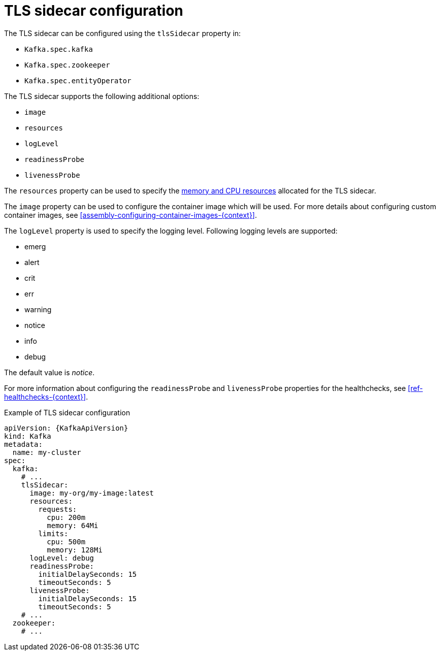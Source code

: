 // Module included in the following assemblies:
//
// assembly-tls-sidecar.adoc

[id='ref-tls-sidecar-{context}']
= TLS sidecar configuration

The TLS sidecar can be configured using the `tlsSidecar` property in:

* `Kafka.spec.kafka`
* `Kafka.spec.zookeeper`
* `Kafka.spec.entityOperator`

The TLS sidecar supports the following additional options:

* `image`
* `resources`
* `logLevel`
* `readinessProbe`
* `livenessProbe`

The `resources` property can be used to specify the xref:assembly-resource-limits-and-requests-{context}[memory and CPU resources] allocated for the TLS sidecar.

The `image` property can be used to configure the container image which will be used.
For more details about configuring custom container images, see xref:assembly-configuring-container-images-{context}[].

The `logLevel` property is used to specify the logging level.
Following logging levels are supported:

* emerg
* alert
* crit
* err
* warning
* notice
* info
* debug

The default value is _notice_.

For more information about configuring the `readinessProbe` and `livenessProbe` properties for the healthchecks, see xref:ref-healthchecks-{context}[].

.Example of TLS sidecar configuration
[source,yaml,subs=attributes+]
----
apiVersion: {KafkaApiVersion}
kind: Kafka
metadata:
  name: my-cluster
spec:
  kafka:
    # ...
    tlsSidecar:
      image: my-org/my-image:latest
      resources:
        requests:
          cpu: 200m
          memory: 64Mi
        limits:
          cpu: 500m
          memory: 128Mi
      logLevel: debug
      readinessProbe:
        initialDelaySeconds: 15
        timeoutSeconds: 5
      livenessProbe:
        initialDelaySeconds: 15
        timeoutSeconds: 5
    # ...
  zookeeper:
    # ...
----